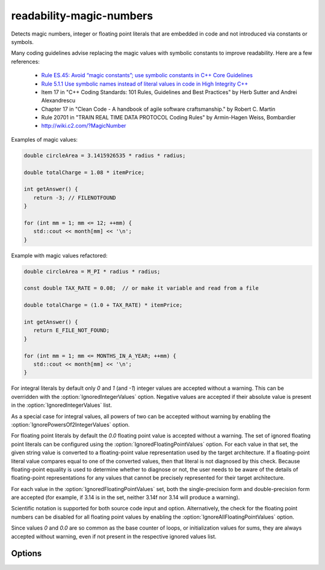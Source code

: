 .. title:: clang-tidy - readability-magic-numbers

readability-magic-numbers
=========================

Detects magic numbers, integer or floating point literals that are embedded in
code and not introduced via constants or symbols.

Many coding guidelines advise replacing the magic values with symbolic
constants to improve readability. Here are a few references:

   * `Rule ES.45: Avoid “magic constants”; use symbolic constants in C++ Core Guidelines <http://isocpp.github.io/CppCoreGuidelines/CppCoreGuidelines#Res-magic>`_
   * `Rule 5.1.1 Use symbolic names instead of literal values in code in High Integrity C++ <http://www.codingstandard.com/rule/5-1-1-use-symbolic-names-instead-of-literal-values-in-code/>`_
   * Item 17 in "C++ Coding Standards: 101 Rules, Guidelines and Best
     Practices" by Herb Sutter and Andrei Alexandrescu
   * Chapter 17 in "Clean Code - A handbook of agile software craftsmanship."
     by Robert C. Martin
   * Rule 20701 in "TRAIN REAL TIME DATA PROTOCOL Coding Rules" by Armin-Hagen
     Weiss, Bombardier
   * http://wiki.c2.com/?MagicNumber


Examples of magic values:

.. code-block:: c++

   double circleArea = 3.1415926535 * radius * radius;

   double totalCharge = 1.08 * itemPrice;

   int getAnswer() {
      return -3; // FILENOTFOUND
   }

   for (int mm = 1; mm <= 12; ++mm) {
      std::cout << month[mm] << '\n';
   }

Example with magic values refactored:

.. code-block:: c++

   double circleArea = M_PI * radius * radius;

   const double TAX_RATE = 0.08;  // or make it variable and read from a file

   double totalCharge = (1.0 + TAX_RATE) * itemPrice;

   int getAnswer() {
      return E_FILE_NOT_FOUND;
   }

   for (int mm = 1; mm <= MONTHS_IN_A_YEAR; ++mm) {
      std::cout << month[mm] << '\n';
   }

For integral literals by default only `0` and `1` (and `-1`) integer values
are accepted without a warning. This can be overridden with the
:option:`IgnoredIntegerValues` option. Negative values are accepted if their
absolute value is present in the :option:`IgnoredIntegerValues` list.

As a special case for integral values, all powers of two can be accepted
without warning by enabling the :option:`IgnorePowersOf2IntegerValues` option.

For floating point literals by default the `0.0` floating point value is
accepted without a warning. The set of ignored floating point literals can
be configured using the :option:`IgnoredFloatingPointValues` option.
For each value in that set, the given string value is converted to a
floating-point value representation used by the target architecture. If a
floating-point literal value compares equal to one of the converted values,
then that literal is not diagnosed by this check. Because floating-point
equality is used to determine whether to diagnose or not, the user needs to
be aware of the details of floating-point representations for any values that
cannot be precisely represented for their target architecture.

For each value in the :option:`IgnoredFloatingPointValues` set, both the
single-precision form and double-precision form are accepted (for example, if
3.14 is in the set, neither 3.14f nor 3.14 will produce a warning).

Scientific notation is supported for both source code input and option.
Alternatively, the check for the floating point numbers can be disabled for
all floating point values by enabling the
:option:`IgnoreAllFloatingPointValues` option.

Since values `0` and `0.0` are so common as the base counter of loops,
or initialization values for sums, they are always accepted without warning,
even if not present in the respective ignored values list.

Options
-------

.. option:: IgnoredIntegerValues

   Semicolon-separated list of magic positive integers that will be accepted
   without a warning. Default values are `{1, 2, 3, 4}`, and `0` is accepted
   unconditionally.

.. option:: IgnorePowersOf2IntegerValues

   Boolean value indicating whether to accept all powers-of-two integer values
   without warning. Default value is `false`.

.. option:: IgnoredFloatingPointValues

   Semicolon-separated list of magic positive floating point values that will
   be accepted without a warning. Default values are `{1.0, 100.0}` and `0.0`
   is accepted unconditionally.

.. option:: IgnoreAllFloatingPointValues

   Boolean value indicating whether to accept all floating point values without
   warning. Default value is `false`.

